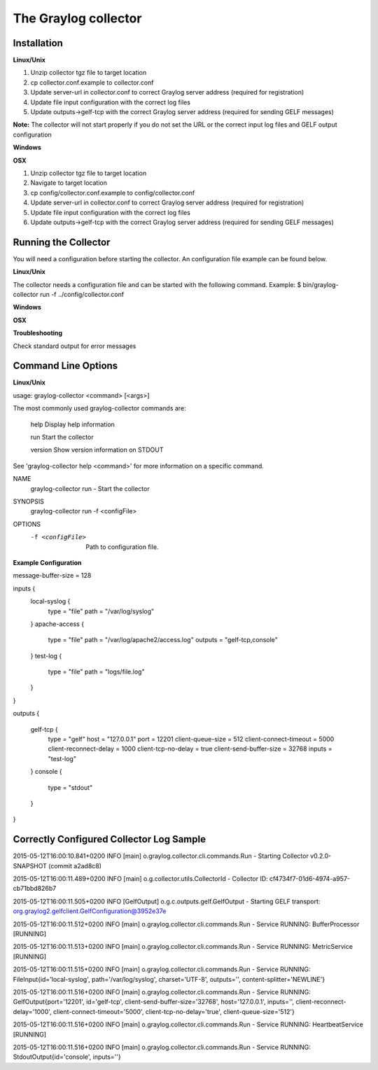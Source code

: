 *********************
The Graylog collector
*********************

Installation
************

**Linux/Unix**

#. Unzip collector tgz file to target location
#. cp collector.conf.example to collector.conf
#. Update server-url in collector.conf to correct Graylog server address (required for registration)
#. Update file input configuration with the correct log files 
#. Update outputs->gelf-tcp with the correct Graylog server address (required for sending GELF messages)

**Note:** The collector will not start properly if you do not set the URL or the correct input log files and GELF output configuration

**Windows**

**OSX**

#. Unzip collector tgz file to target location
#. Navigate to target location
#. cp config/collector.conf.example to config/collector.conf
#. Update server-url in collector.conf to correct Graylog server address (required for registration)
#. Update file input configuration with the correct log files 
#. Update outputs->gelf-tcp with the correct Graylog server address (required for sending GELF messages)

Running the Collector
*********************

You will need a configuration before starting the collector. An configuration file example can be found below. 

**Linux/Unix**

The collector needs a configuration file and can be started with the following command.
Example: 
$ bin/graylog-collector run -f ../config/collector.conf

**Windows**

**OSX**

**Troubleshooting**

Check standard output for error messages

Command Line Options
********************

**Linux/Unix**

usage: graylog-collector <command> [<args>]

The most commonly used graylog-collector commands are:

    help      Display help information

    run       Start the collector

    version   Show version information on STDOUT

See 'graylog-collector help <command>' for more information on a specific command.

NAME
        graylog-collector run - Start the collector

SYNOPSIS
        graylog-collector run -f <configFile>

OPTIONS
        -f <configFile>
            Path to configuration file.


**Example Configuration**

message-buffer-size = 128

\inputs {\
  local-syslog {
    type = "file"
    path = "/var/log/syslog"
  }
  apache-access {
    type = "file"
    path = "/var/log/apache2/access.log"
    outputs = "gelf-tcp,console"
  }
  test-log {
    type = "file"
    path = "logs/file.log"
  }
}

outputs {

  gelf-tcp {
    type = "gelf"
    host = "127.0.0.1"
    port = 12201
    client-queue-size = 512
    client-connect-timeout = 5000
    client-reconnect-delay = 1000
    client-tcp-no-delay = true
    client-send-buffer-size = 32768
    inputs = "test-log"
  }
  console {
    type = "stdout"
  }
}\

Correctly Configured Collector Log Sample
*****************************************


2015-05-12T16:00:10.841+0200 INFO  [main] o.graylog.collector.cli.commands.Run - Starting Collector v0.2.0-SNAPSHOT (commit a2ad8c8)

2015-05-12T16:00:11.489+0200 INFO  [main] o.g.collector.utils.CollectorId - Collector ID: cf4734f7-01d6-4974-a957-cb71bbd826b7

2015-05-12T16:00:11.505+0200 INFO  [GelfOutput] o.g.c.outputs.gelf.GelfOutput - Starting GELF transport: org.graylog2.gelfclient.GelfConfiguration@3952e37e

2015-05-12T16:00:11.512+0200 INFO  [main] o.graylog.collector.cli.commands.Run - Service RUNNING: BufferProcessor [RUNNING]

2015-05-12T16:00:11.513+0200 INFO  [main] o.graylog.collector.cli.commands.Run - Service RUNNING: MetricService [RUNNING]

2015-05-12T16:00:11.515+0200 INFO  [main] o.graylog.collector.cli.commands.Run - Service RUNNING: FileInput{id='local-syslog', path='/var/log/syslog', charset='UTF-8', outputs='', content-splitter='NEWLINE'}

2015-05-12T16:00:11.516+0200 INFO  [main] o.graylog.collector.cli.commands.Run - Service RUNNING: GelfOutput{port='12201', id='gelf-tcp', client-send-buffer-size='32768', host='127.0.0.1', inputs='', client-reconnect-delay='1000', client-connect-timeout='5000', client-tcp-no-delay='true', client-queue-size='512'}

2015-05-12T16:00:11.516+0200 INFO  [main] o.graylog.collector.cli.commands.Run - Service RUNNING: HeartbeatService [RUNNING]

2015-05-12T16:00:11.516+0200 INFO  [main] o.graylog.collector.cli.commands.Run - Service RUNNING: StdoutOutput{id='console', inputs=''}

